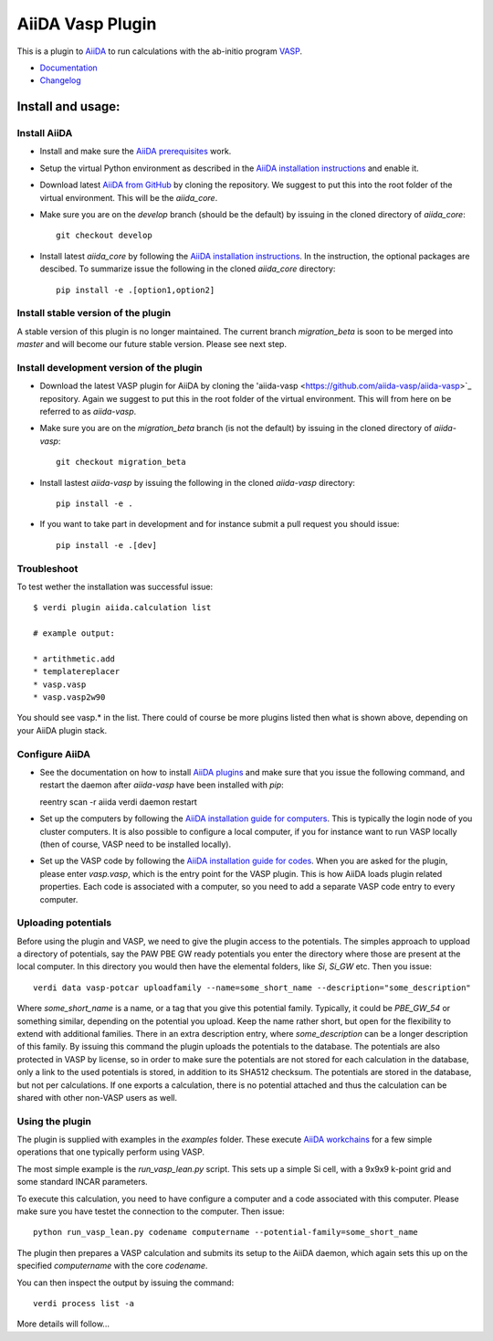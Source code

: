 =================
AiiDA Vasp Plugin
=================

.. image:: https://travis-ci.org/aiida-vasp/aiida-vasp.svg?branch=develop
    :target: https://travis-ci.org/aiida-vasp/aiida-vasp

.. image:: https://readthedocs.org/projects/aiida-vasp/badge/?version=latest
   :target: http://aiida-vasp.readthedocs.io/en/latest/?badge=latest
   :alt: Documentation Status

.. image:: https://coveralls.io/repos/github/aiida-vasp/aiida-vasp/badge.svg?branch=develop
   :target: https://coveralls.io/github/aiida-vasp/aiida-vasp?branch=develop

This is a plugin to `AiiDA <www.aiida.net/?page_id=264>`_ to run calculations with the ab-initio program `VASP <https://www.vasp.at/>`_.

* `Documentation <https://aiida-vasp.readthedocs.org/en/latest>`_
* `Changelog <https://github.com/aiida-vasp/aiida-vasp/blob/develop/CHANGELOG.md>`_

Install and usage:
------------------

Install AiiDA
~~~~~~~~~~~~~

* Install and make sure the `AiiDA prerequisites  <https://aiida.readthedocs.io/projects/aiida-core/en/latest/install/prerequisites.html>`_ work.

* Setup the virtual Python environment as described in the `AiiDA installation instructions <https://aiida.readthedocs.io/projects/aiida-core/en/latest/install/installation.html>`_ and enable it.

* Download latest `AiiDA from GitHub  <https://github.com/aiidateam/aiida_core>`_ by cloning the repository. We suggest to put this into the root folder of the virtual environment. This will be the `aiida_core`.

* Make sure you are on the `develop` branch (should be the default) by issuing in the cloned directory of `aiida_core`::

    git checkout develop

* Install latest `aiida_core` by following the `AiiDA installation instructions <https://aiida.readthedocs.io/projects/aiida-core/en/latest/install/installation.html>`_. In the instruction, the optional packages are descibed. To summarize issue the following in the cloned `aiida_core` directory::

    pip install -e .[option1,option2]

    
Install stable version of the plugin
~~~~~~~~~~~~~~~~~~~~~~~~~~~~~~~~~~~~

A stable version of this plugin is no longer maintained. The current branch `migration_beta` is soon to be merged into `master` and will become our future stable version. Please see next step.

  
Install development version of the plugin
~~~~~~~~~~~~~~~~~~~~~~~~~~~~~~~~~~~~~~~~~

* Download the latest VASP plugin for AiiDA by cloning the 'aiida-vasp <https://github.com/aiida-vasp/aiida-vasp>`_ repository. Again we suggest to put this in the root folder of the virtual environment. This will from here on be referred to as `aiida-vasp`.

* Make sure you are on the `migration_beta` branch (is not the default) by issuing in the cloned directory of `aiida-vasp`::

    git checkout migration_beta

* Install lastest `aiida-vasp` by issuing the following in the cloned `aiida-vasp` directory::

    pip install -e .

* If you want to take part in development and for instance submit a pull request you should issue::

    pip install -e .[dev]


Troubleshoot
~~~~~~~~~~~~

To test wether the installation was successful issue::

   $ verdi plugin aiida.calculation list

   # example output:

   * artithmetic.add
   * templatereplacer
   * vasp.vasp
   * vasp.vasp2w90

You should see vasp.* in the list. There could of course be more plugins listed then what is shown above, depending on your AiiDA plugin stack.

Configure AiiDA
~~~~~~~~~~~~~~~

* See the documentation on how to install `AiiDA plugins <https://aiida.readthedocs.io/projects/aiida-core/en/latest/get_started/index.html>`_ and make sure that you issue the following command, and restart the daemon after `aiida-vasp` have been installed with `pip`::

  reentry scan -r aiida
  verdi daemon restart

* Set up the computers by following the `AiiDA installation guide for computers <https://aiida.readthedocs.io/projects/aiida-core/en/latest/get_started/computers.html>`_. This is typically the login node of you cluster computers. It is also possible to configure a local computer, if you for instance want to run VASP locally (then of course, VASP need to be installed locally).

* Set up the VASP code by following the `AiiDA installation guide for codes <https://aiida.readthedocs.io/projects/aiida-core/en/latest/get_started/codes.html>`_. When you are asked for the plugin, please enter `vasp.vasp`, which is the entry point for the VASP plugin. This is how AiiDA loads plugin related properties. Each code is associated with a computer, so you need to add a separate VASP code entry to every computer.

Uploading potentials
~~~~~~~~~~~~~~~~~~~~

Before using the plugin and VASP, we need to give the plugin access to the potentials. The simples approach to uppload a directory of potentials, say the PAW PBE GW ready potentials you enter the directory where those are present at the local computer. In this directory you would then have the elemental folders, like `Si`, `Si_GW` etc. Then you issue::

  verdi data vasp-potcar uploadfamily --name=some_short_name --description="some_description"

Where `some_short_name` is a name, or a tag that you give this potential family. Typically, it could be `PBE_GW_54` or something similar, depending on the potential you upload. Keep the name rather short, but open for the flexibility to extend with additional families. There in an extra description entry, where `some_description` can be a longer description of this family. By issuing this command the plugin uploads the potentials to the database. The potentials are also protected in VASP by license, so in order to make sure the potentials are not stored for each calculation in the database, only a link to the used potentials is stored, in addition to its SHA512 checksum. The potentials are stored in the database, but not per calculations. If one exports a calculation, there is no potential attached and thus the calculation can be shared with other non-VASP users as well.
  
Using the plugin
~~~~~~~~~~~~~~~~

The plugin is supplied with examples in the `examples` folder. These execute `AiiDA workchains <https://aiida.readthedocs.io/projects/aiida-core/en/latest/working/workflows.html#working-workchains>`_ for a few simple operations that one typically perform using VASP.

The most simple example is the `run_vasp_lean.py` script. This sets up a simple Si cell, with a 9x9x9 k-point grid and some standard INCAR parameters.

To execute this calculation, you need to have configure a computer and a code associated with this computer. Please make sure you have testet the connection to the computer. Then issue::

  python run_vasp_lean.py codename computername --potential-family=some_short_name

The plugin then prepares a VASP calculation and submits its setup to the AiiDA daemon, which again sets this up on the specified `computername` with the core `codename`.

You can then inspect the output by issuing the command::

  verdi process list -a

More details will follow...


